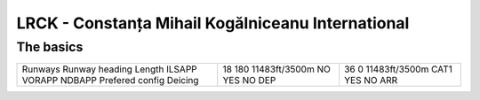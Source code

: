 LRCK - Constanța Mihail Kogălniceanu International
==================================================
The basics
""""""""""
+-----------------+---------------+---------------+
| Runways         | 18            | 36            |
| Runway heading  | 180           | 0             |
| Length          | 11483ft/3500m | 11483ft/3500m |
| ILSAPP          | NO            | CAT1          |
| VORAPP          | YES           | YES           |
| NDBAPP          | NO            | NO            |
| Prefered config | DEP           | ARR           |
| Deicing         |               |               |
+-----------------+---------------+---------------+
